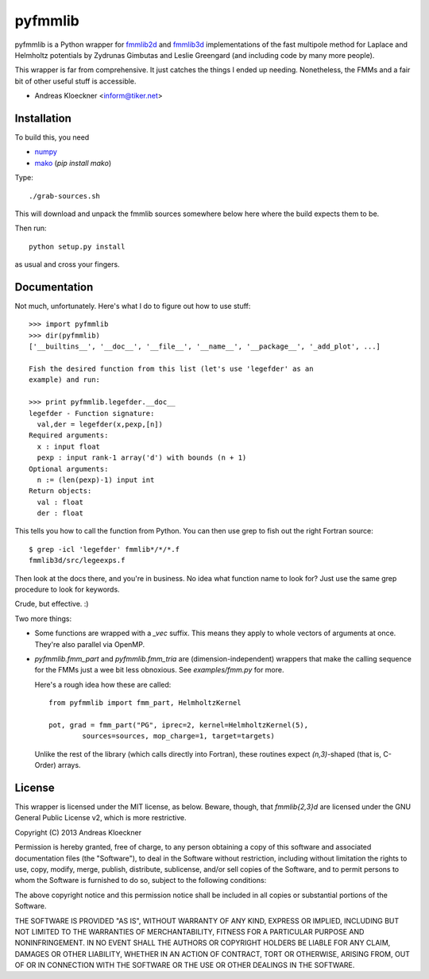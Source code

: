 pyfmmlib
========

pyfmmlib is a Python wrapper for `fmmlib2d
<https://cims.nyu.edu/cmcl/fmm2dlib/fmm2dlib.html>`_ and `fmmlib3d
<https://cims.nyu.edu/cmcl/fmm3dlib/fmm3dlib.html>`_ implementations of the
fast multipole method for Laplace and Helmholtz potentials by Zydrunas Gimbutas
and Leslie Greengard (and including code by many more people).

This wrapper is far from comprehensive. It just catches the things I ended up
needing. Nonetheless, the FMMs and a fair bit of other useful stuff is accessible.

- Andreas Kloeckner <inform@tiker.net>

Installation
------------

To build this, you need

* `numpy <http://numpy.org>`_
* `mako <http://makotemplates.org>`_ (`pip install mako`)

Type::

    ./grab-sources.sh

This will download and unpack the fmmlib sources somewhere below here where the
build expects them to be.

Then run::

    python setup.py install

as usual and cross your fingers.

Documentation
-------------

Not much, unfortunately. Here's what I do to figure out how to use stuff::

    >>> import pyfmmlib
    >>> dir(pyfmmlib)
    ['__builtins__', '__doc__', '__file__', '__name__', '__package__', '_add_plot', ...]

    Fish the desired function from this list (let's use 'legefder' as an
    example) and run:

    >>> print pyfmmlib.legefder.__doc__
    legefder - Function signature:
      val,der = legefder(x,pexp,[n])
    Required arguments:
      x : input float
      pexp : input rank-1 array('d') with bounds (n + 1)
    Optional arguments:
      n := (len(pexp)-1) input int
    Return objects:
      val : float
      der : float

This tells you how to call the function from Python.
You can then use grep to fish out the right Fortran source::

    $ grep -icl 'legefder' fmmlib*/*/*.f
    fmmlib3d/src/legeexps.f

Then look at the docs there, and you're in business. No idea what
function name to look for? Just use the same grep procedure to look
for keywords.

Crude, but effective. :)

Two more things:

* Some functions are wrapped with a `_vec` suffix. This means they
  apply to whole vectors of arguments at once. They're also parallel
  via OpenMP.

* `pyfmmlib.fmm_part` and `pyfmmlib.fmm_tria` are (dimension-independent)
  wrappers that make the calling sequence for the FMMs just a wee bit less
  obnoxious.  See `examples/fmm.py` for more.

  Here's a rough idea how these are called::

      from pyfmmlib import fmm_part, HelmholtzKernel

      pot, grad = fmm_part("PG", iprec=2, kernel=HelmholtzKernel(5),
              sources=sources, mop_charge=1, target=targets)

  Unlike the rest of the library (which calls directly into Fortran),
  these routines expect `(n,3)`-shaped (that is, C-Order) arrays.

License
-------

This wrapper is licensed under the MIT license, as below. Beware, though, that
`fmmlib{2,3}d` are licensed under the GNU General Public License v2, which is
more restrictive.

Copyright (C) 2013 Andreas Kloeckner

Permission is hereby granted, free of charge, to any person obtaining a copy of
this software and associated documentation files (the "Software"), to deal in
the Software without restriction, including without limitation the rights to
use, copy, modify, merge, publish, distribute, sublicense, and/or sell copies
of the Software, and to permit persons to whom the Software is furnished to do
so, subject to the following conditions:

The above copyright notice and this permission notice shall be included in all
copies or substantial portions of the Software.

THE SOFTWARE IS PROVIDED "AS IS", WITHOUT WARRANTY OF ANY KIND, EXPRESS OR
IMPLIED, INCLUDING BUT NOT LIMITED TO THE WARRANTIES OF MERCHANTABILITY,
FITNESS FOR A PARTICULAR PURPOSE AND NONINFRINGEMENT. IN NO EVENT SHALL THE
AUTHORS OR COPYRIGHT HOLDERS BE LIABLE FOR ANY CLAIM, DAMAGES OR OTHER
LIABILITY, WHETHER IN AN ACTION OF CONTRACT, TORT OR OTHERWISE, ARISING FROM,
OUT OF OR IN CONNECTION WITH THE SOFTWARE OR THE USE OR OTHER DEALINGS IN THE
SOFTWARE.
